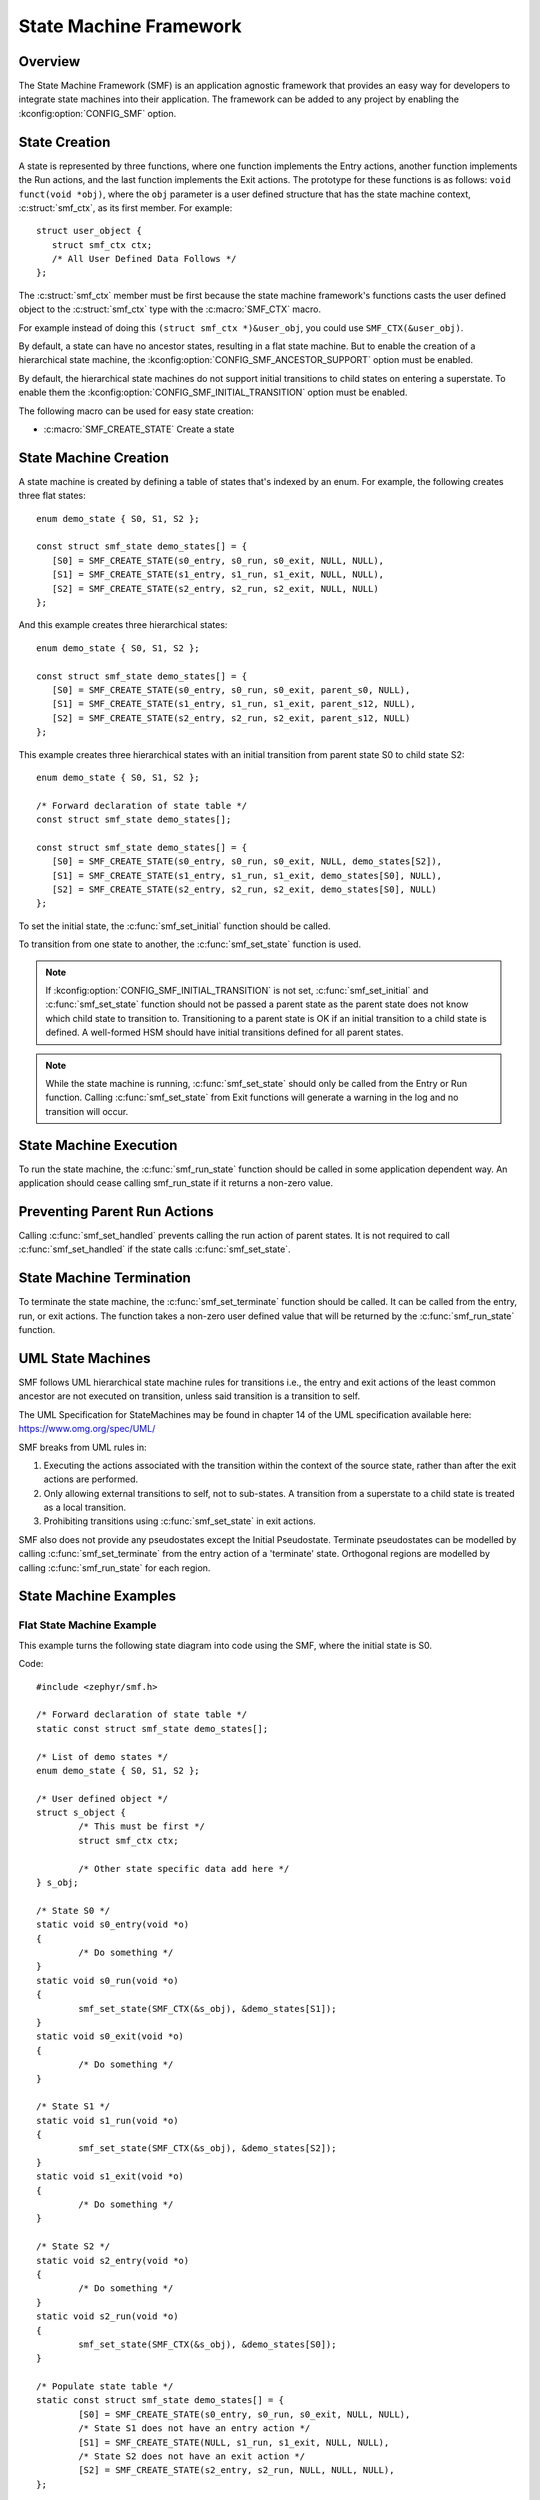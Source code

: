 .. _smf:

State Machine Framework
#######################

.. highlight:: c

Overview
========

The State Machine Framework (SMF) is an application agnostic framework that
provides an easy way for developers to integrate state machines into their
application. The framework can be added to any project by enabling the
:kconfig:option:`CONFIG_SMF` option.

State Creation
==============

A state is represented by three functions, where one function implements the
Entry actions, another function implements the Run actions, and the last
function implements the Exit actions. The prototype for these functions is as
follows: ``void funct(void *obj)``, where the ``obj`` parameter is a user
defined structure that has the state machine context, :c:struct:`smf_ctx`, as
its first member. For example::

   struct user_object {
      struct smf_ctx ctx;
      /* All User Defined Data Follows */
   };

The :c:struct:`smf_ctx` member must be first because the state machine
framework's functions casts the user defined object to the :c:struct:`smf_ctx`
type with the :c:macro:`SMF_CTX` macro.

For example instead of doing this ``(struct smf_ctx *)&user_obj``, you could
use ``SMF_CTX(&user_obj)``.

By default, a state can have no ancestor states, resulting in a flat state
machine. But to enable the creation of a hierarchical state machine, the
:kconfig:option:`CONFIG_SMF_ANCESTOR_SUPPORT` option must be enabled.

By default, the hierarchical state machines do not support initial transitions
to child states on entering a superstate. To enable them the
:kconfig:option:`CONFIG_SMF_INITIAL_TRANSITION` option must be enabled.

The following macro can be used for easy state creation:

* :c:macro:`SMF_CREATE_STATE` Create a state

State Machine Creation
======================

A state machine is created by defining a table of states that's indexed by an
enum. For example, the following creates three flat states::

   enum demo_state { S0, S1, S2 };

   const struct smf_state demo_states[] = {
      [S0] = SMF_CREATE_STATE(s0_entry, s0_run, s0_exit, NULL, NULL),
      [S1] = SMF_CREATE_STATE(s1_entry, s1_run, s1_exit, NULL, NULL),
      [S2] = SMF_CREATE_STATE(s2_entry, s2_run, s2_exit, NULL, NULL)
   };

And this example creates three hierarchical states::

   enum demo_state { S0, S1, S2 };

   const struct smf_state demo_states[] = {
      [S0] = SMF_CREATE_STATE(s0_entry, s0_run, s0_exit, parent_s0, NULL),
      [S1] = SMF_CREATE_STATE(s1_entry, s1_run, s1_exit, parent_s12, NULL),
      [S2] = SMF_CREATE_STATE(s2_entry, s2_run, s2_exit, parent_s12, NULL)
   };


This example creates three hierarchical states with an initial transition
from parent state S0 to child state S2::

   enum demo_state { S0, S1, S2 };

   /* Forward declaration of state table */
   const struct smf_state demo_states[];

   const struct smf_state demo_states[] = {
      [S0] = SMF_CREATE_STATE(s0_entry, s0_run, s0_exit, NULL, demo_states[S2]),
      [S1] = SMF_CREATE_STATE(s1_entry, s1_run, s1_exit, demo_states[S0], NULL),
      [S2] = SMF_CREATE_STATE(s2_entry, s2_run, s2_exit, demo_states[S0], NULL)
   };

To set the initial state, the :c:func:`smf_set_initial` function should be
called.

To transition from one state to another, the :c:func:`smf_set_state`
function is used.

.. note:: If :kconfig:option:`CONFIG_SMF_INITIAL_TRANSITION` is not set,
   :c:func:`smf_set_initial` and :c:func:`smf_set_state` function should
   not be passed a parent state as the parent state does not know which
   child state to transition to. Transitioning to a parent state is OK
   if an initial transition to a child state is defined. A well-formed
   HSM should have initial transitions defined for all parent states.

.. note:: While the state machine is running, :c:func:`smf_set_state` should
   only be called from the Entry or Run function. Calling
   :c:func:`smf_set_state` from Exit functions will generate a warning in the
   log and no transition will occur.

State Machine Execution
=======================

To run the state machine, the :c:func:`smf_run_state` function should be
called in some application dependent way. An application should cease calling
smf_run_state if it returns a non-zero value.

Preventing Parent Run Actions
=============================

Calling :c:func:`smf_set_handled` prevents calling the run action of parent
states. It is not required to call :c:func:`smf_set_handled` if the state
calls :c:func:`smf_set_state`.

State Machine Termination
=========================

To terminate the state machine, the :c:func:`smf_set_terminate` function
should be called. It can be called from the entry, run, or exit actions. The
function takes a non-zero user defined value that will be returned by the
:c:func:`smf_run_state` function.

UML State Machines
==================

SMF follows UML hierarchical state machine rules for transitions i.e., the
entry and exit actions of the least common ancestor are not executed on
transition, unless said transition is a transition to self.

The UML Specification for StateMachines may be found in chapter 14 of the UML
specification available here: https://www.omg.org/spec/UML/

SMF breaks from UML rules in:

1. Executing the actions associated with the transition within the context
   of the source state, rather than after the exit actions are performed.
2. Only allowing external transitions to self, not to sub-states. A transition
   from a superstate to a child state is treated as a local transition.
3. Prohibiting transitions using :c:func:`smf_set_state` in exit actions.

SMF also does not provide any pseudostates except the Initial Pseudostate.
Terminate pseudostates can be modelled by calling  :c:func:`smf_set_terminate`
from the entry action of a 'terminate' state. Orthogonal regions are modelled
by calling :c:func:`smf_run_state` for each region.

State Machine Examples
======================

Flat State Machine Example
**************************

This example turns the following state diagram into code using the SMF, where
the initial state is S0.

.. graphviz::
   :caption: Flat state machine diagram

   digraph smf_flat {
      node [style=rounded];
      init [shape = point];
      STATE_S0 [shape = box];
      STATE_S1 [shape = box];
      STATE_S2 [shape = box];

      init -> STATE_S0;
      STATE_S0 -> STATE_S1;
      STATE_S1 -> STATE_S2;
      STATE_S2 -> STATE_S0;
   }

Code::

	#include <zephyr/smf.h>

	/* Forward declaration of state table */
	static const struct smf_state demo_states[];

	/* List of demo states */
	enum demo_state { S0, S1, S2 };

	/* User defined object */
	struct s_object {
		/* This must be first */
		struct smf_ctx ctx;

		/* Other state specific data add here */
	} s_obj;

	/* State S0 */
	static void s0_entry(void *o)
	{
		/* Do something */
	}
	static void s0_run(void *o)
	{
		smf_set_state(SMF_CTX(&s_obj), &demo_states[S1]);
	}
	static void s0_exit(void *o)
	{
		/* Do something */
	}

	/* State S1 */
	static void s1_run(void *o)
	{
		smf_set_state(SMF_CTX(&s_obj), &demo_states[S2]);
	}
	static void s1_exit(void *o)
	{
		/* Do something */
	}

	/* State S2 */
	static void s2_entry(void *o)
	{
		/* Do something */
	}
	static void s2_run(void *o)
	{
		smf_set_state(SMF_CTX(&s_obj), &demo_states[S0]);
	}

	/* Populate state table */
	static const struct smf_state demo_states[] = {
		[S0] = SMF_CREATE_STATE(s0_entry, s0_run, s0_exit, NULL, NULL),
		/* State S1 does not have an entry action */
		[S1] = SMF_CREATE_STATE(NULL, s1_run, s1_exit, NULL, NULL),
		/* State S2 does not have an exit action */
		[S2] = SMF_CREATE_STATE(s2_entry, s2_run, NULL, NULL, NULL),
	};

	int main(void)
	{
		int32_t ret;

		/* Set initial state */
		smf_set_initial(SMF_CTX(&s_obj), &demo_states[S0]);

		/* Run the state machine */
		while(1) {
			/* State machine terminates if a non-zero value is returned */
			ret = smf_run_state(SMF_CTX(&s_obj));
			if (ret) {
				/* handle return code and terminate state machine */
				break;
			}
			k_msleep(1000);
		}
	}

Hierarchical State Machine Example
**********************************

This example turns the following state diagram into code using the SMF, where
S0 and S1 share a parent state and S0 is the initial state.


.. graphviz::
   :caption: Hierarchical state machine diagram

   digraph smf_hierarchical {
      node [style = rounded];
      init [shape = point];
      STATE_S0 [shape = box];
      STATE_S1 [shape = box];
      STATE_S2 [shape = box];

      subgraph cluster_0 {
         label = "PARENT";
         style = rounded;
         STATE_S0 -> STATE_S1;
      }

      init -> STATE_S0;
      STATE_S1 -> STATE_S2;
      STATE_S2 -> STATE_S0;
   }

Code::

	#include <zephyr/smf.h>

	/* Forward declaration of state table */
	static const struct smf_state demo_states[];

	/* List of demo states */
	enum demo_state { PARENT, S0, S1, S2 };

	/* User defined object */
	struct s_object {
		/* This must be first */
		struct smf_ctx ctx;

		/* Other state specific data add here */
	} s_obj;

	/* Parent State */
	static void parent_entry(void *o)
	{
		/* Do something */
	}
	static void parent_exit(void *o)
	{
		/* Do something */
	}

	/* State S0 */
	static void s0_run(void *o)
	{
		smf_set_state(SMF_CTX(&s_obj), &demo_states[S1]);
	}

	/* State S1 */
	static void s1_run(void *o)
	{
		smf_set_state(SMF_CTX(&s_obj), &demo_states[S2]);
	}

	/* State S2 */
	static void s2_run(void *o)
	{
		smf_set_state(SMF_CTX(&s_obj), &demo_states[S0]);
	}

	/* Populate state table */
	static const struct smf_state demo_states[] = {
		/* Parent state does not have a run action */
		[PARENT] = SMF_CREATE_STATE(parent_entry, NULL, parent_exit, NULL, NULL),
		/* Child states do not have entry or exit actions */
		[S0] = SMF_CREATE_STATE(NULL, s0_run, NULL, &demo_states[PARENT], NULL),
		[S1] = SMF_CREATE_STATE(NULL, s1_run, NULL, &demo_states[PARENT], NULL),
		/* State S2 do ot have entry or exit actions and no parent */
		[S2] = SMF_CREATE_STATE(NULL, s2_run, NULL, NULL, NULL),
	};

	int main(void)
	{
		int32_t ret;

		/* Set initial state */
		smf_set_initial(SMF_CTX(&s_obj), &demo_states[S0]);

		/* Run the state machine */
		while(1) {
			/* State machine terminates if a non-zero value is returned */
			ret = smf_run_state(SMF_CTX(&s_obj));
			if (ret) {
				/* handle return code and terminate state machine */
				break;
			}
			k_msleep(1000);
		}
	}

When designing hierarchical state machines, the following should be considered:
 - Ancestor entry actions are executed before the sibling entry actions. For
   example, the parent_entry function is called before the s0_entry function.
 - Transitioning from one sibling to another with a shared ancestry does not
   re-execute the ancestor\'s entry action or execute the exit action.
   For example, the parent_entry function is not called when transitioning
   from S0 to S1, nor is the parent_exit function called.
 - Ancestor exit actions are executed after the exit action of the current
   state. For example, the s1_exit function is called before the parent_exit
   function is called.
 - The parent_run function only executes if the child_run function does not
   call either :c:func:`smf_set_state` or :c:func:`smf_set_handled`.

Event Driven State Machine Example
**********************************

Events are not explicitly part of the State Machine Framework but an event driven
state machine can be implemented using Zephyr :ref:`events`.

.. graphviz::
   :caption: Event driven state machine diagram

   digraph smf_flat {
      node [style=rounded];
      init [shape = point];
      STATE_S0 [shape = box];
      STATE_S1 [shape = box];

      init -> STATE_S0;
      STATE_S0 -> STATE_S1 [label = "BTN EVENT"];
      STATE_S1 -> STATE_S0 [label = "BTN EVENT"];
   }

Code::

	#include <zephyr/kernel.h>
	#include <zephyr/drivers/gpio.h>
	#include <zephyr/smf.h>

	#define SW0_NODE        DT_ALIAS(sw0)

	/* List of events */
	#define EVENT_BTN_PRESS BIT(0)

	static const struct gpio_dt_spec button =
		GPIO_DT_SPEC_GET_OR(SW0_NODE, gpios, {0});

	static struct gpio_callback button_cb_data;

	/* Forward declaration of state table */
	static const struct smf_state demo_states[];

	/* List of demo states */
	enum demo_state { S0, S1 };

	/* User defined object */
	struct s_object {
		/* This must be first */
		struct smf_ctx ctx;

		/* Events */
		struct k_event smf_event;
		int32_t events;

		/* Other state specific data add here */
	} s_obj;

	/* State S0 */
	static void s0_entry(void *o)
	{
		printk("STATE0\n");
	}

	static void s0_run(void *o)
	{
		struct s_object *s = (struct s_object *)o;

		/* Change states on Button Press Event */
		if (s->events & EVENT_BTN_PRESS) {
			smf_set_state(SMF_CTX(&s_obj), &demo_states[S1]);
		}
	}

	/* State S1 */
	static void s1_entry(void *o)
	{
		printk("STATE1\n");
	}

	static void s1_run(void *o)
	{
		struct s_object *s = (struct s_object *)o;

		/* Change states on Button Press Event */
		if (s->events & EVENT_BTN_PRESS) {
			smf_set_state(SMF_CTX(&s_obj), &demo_states[S0]);
		}
	}

	/* Populate state table */
	static const struct smf_state demo_states[] = {
		[S0] = SMF_CREATE_STATE(s0_entry, s0_run, NULL, NULL, NULL),
		[S1] = SMF_CREATE_STATE(s1_entry, s1_run, NULL, NULL, NULL),
	};

	void button_pressed(const struct device *dev,
			struct gpio_callback *cb, uint32_t pins)
	{
		/* Generate Button Press Event */
		k_event_post(&s_obj.smf_event, EVENT_BTN_PRESS);
	}

	int main(void)
	{
		int ret;

		if (!gpio_is_ready_dt(&button)) {
			printk("Error: button device %s is not ready\n",
				button.port->name);
			return;
		}

		ret = gpio_pin_configure_dt(&button, GPIO_INPUT);
		if (ret != 0) {
			printk("Error %d: failed to configure %s pin %d\n",
				ret, button.port->name, button.pin);
			return;
		}

		ret = gpio_pin_interrupt_configure_dt(&button,
			GPIO_INT_EDGE_TO_ACTIVE);
		if (ret != 0) {
			printk("Error %d: failed to configure interrupt on %s pin %d\n",
				ret, button.port->name, button.pin);
			return;
		}

		gpio_init_callback(&button_cb_data, button_pressed, BIT(button.pin));
		gpio_add_callback(button.port, &button_cb_data);

		/* Initialize the event */
		k_event_init(&s_obj.smf_event);

		/* Set initial state */
		smf_set_initial(SMF_CTX(&s_obj), &demo_states[S0]);

		/* Run the state machine */
		while(1) {
			/* Block until an event is detected */
			s_obj.events = k_event_wait(&s_obj.smf_event,
					EVENT_BTN_PRESS, true, K_FOREVER);

			/* State machine terminates if a non-zero value is returned */
			ret = smf_run_state(SMF_CTX(&s_obj));
			if (ret) {
				/* handle return code and terminate state machine */
				break;
			}
		}
	}

State Machine Example With Initial Transitions And Transition To Self
*********************************************************************

:zephyr_file:`tests/lib/smf/src/test_lib_self_transition_smf.c` defines a state
machine for testing the initial transitions and transitions to self in a parent
state. The statechart for this test is below.


.. graphviz::
   :caption: Test state machine for UML State Transitions

   digraph smf_hierarchical_initial {
      compound=true;
      node [style = rounded];
      "smf_set_initial()" [shape=plaintext fontname=Courier];
      ab_init_state [shape = point];
      STATE_A [shape = box];
      STATE_B [shape = box];
      STATE_C [shape = box];
      STATE_D [shape = box];
      DC[shape=point height=0 width=0 label=<>]

      subgraph cluster_root {
         label = "ROOT";
         style = rounded;

         subgraph cluster_ab {
            label = "PARENT_AB";
            style = rounded;
            ab_init_state -> STATE_A;
            STATE_A -> STATE_B;
         }

         subgraph cluster_c {
            label = "PARENT_C";
            style = rounded;
            STATE_B -> STATE_C [ltail=cluster_ab]
         }

         STATE_C -> DC [ltail=cluster_c, dir=none];
         DC -> STATE_C [lhead=cluster_c];
         STATE_C -> STATE_D
      }

      "smf_set_initial()" -> STATE_A [lhead=cluster_ab]
   }


API Reference
=============

.. doxygengroup:: smf
